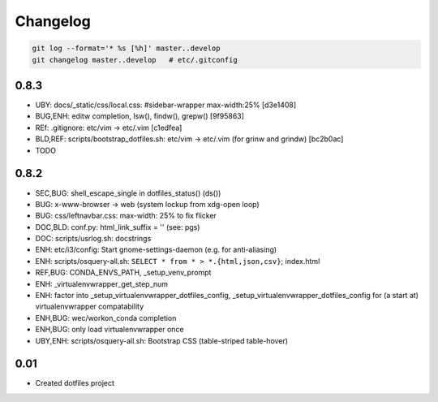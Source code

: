 
Changelog
==========

.. code:: bash

    git log --format='* %s [%h]' master..develop
    git changelog master..develop   # etc/.gitconfig


0.8.3
------
* UBY: docs/_static/css/local.css: #sidebar-wrapper max-width:25% [d3e1408]
* BUG,ENH: editw completion, lsw(), findw(), grepw() [9f95863]
* REf: .gitignore: etc/vim -> etc/.vim [c1edfea]
* BLD,REF: scripts/bootstrap_dotfiles.sh: etc/vim -> etc/.vim (for grinw and grindw) [bc2b0ac]
* TODO


0.8.2
------

* SEC,BUG: shell_escape_single in dotfiles_status() (ds())
* BUG: x-www-browser -> web (system lockup from xdg-open loop)
* BUG: css/leftnavbar.css: max-width: 25% to fix flicker
* DOC,BLD: conf.py: html_link_suffix = '' (see: pgs)
* DOC: scripts/usrlog.sh: docstrings
* ENH: etc/i3/config: Start gnome-settings-daemon (e.g. for anti-aliasing)
* ENH: scripts/osquery-all.sh: ``SELECT * from * > *.{html,json,csv}``; index.html
* REF,BUG: CONDA_ENVS_PATH, _setup_venv_prompt
* ENH: _virtualenvwrapper_get_step_num
* ENH: factor into _setup_virtualenvwrapper_dotfiles_config, _setup_virtualenvwrapper_dotfiles_config for (a start at) virtualenvwrapper compatability
* ENH,BUG: wec/workon_conda completion
* ENH,BUG: only load virtualenvwrapper once
* UBY,ENH: scripts/osquery-all.sh: Bootstrap CSS (table-striped table-hover)

0.01
-----

* Created dotfiles project

